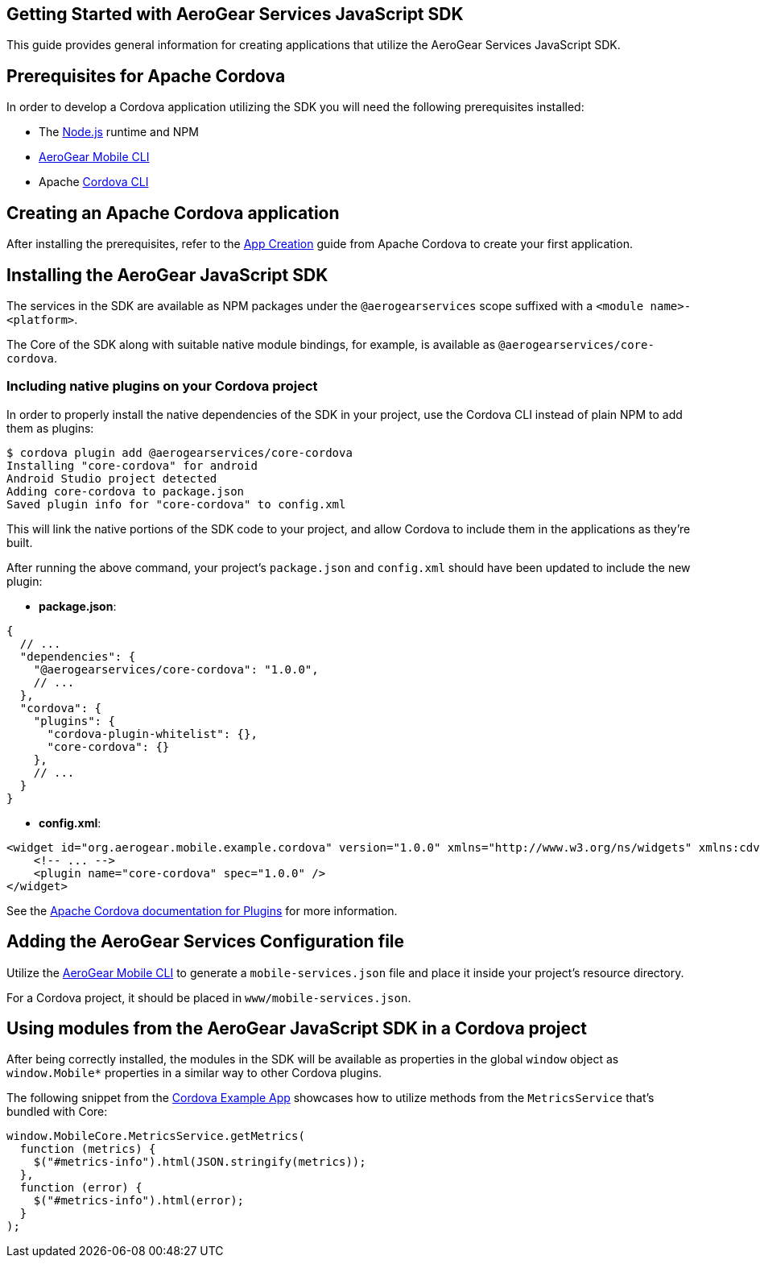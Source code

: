 == Getting Started with AeroGear Services JavaScript SDK

This guide provides general information for creating applications that utilize the AeroGear Services JavaScript SDK.

== Prerequisites for Apache Cordova

In order to develop a Cordova application utilizing the SDK you will need the following prerequisites installed:

 * The link:https://nodejs.org/en/download/[Node.js] runtime and NPM
 * https://github.com/aerogear/mobile-cli[AeroGear Mobile CLI]
 * Apache link:https://cordova.apache.org/docs/en/latest/guide/cli/#installing-the-cordova-cli[Cordova CLI]

== Creating an Apache Cordova application

After installing the prerequisites, refer to the link:https://cordova.apache.org/docs/en/latest/guide/cli/index.html#create-the-app[App Creation] guide from Apache Cordova to create your first application.

== Installing the AeroGear JavaScript SDK

The services in the SDK are available as NPM packages under the `@aerogearservices` scope suffixed with a `<module name>-<platform>`.

The Core of the SDK along with suitable native module bindings, for example, is available as `@aerogearservices/core-cordova`.

=== Including native plugins on your Cordova project

In order to properly install the native dependencies of the SDK in your project, use the Cordova CLI instead of plain NPM to add them as plugins:

[source]
----
$ cordova plugin add @aerogearservices/core-cordova
Installing "core-cordova" for android
Android Studio project detected
Adding core-cordova to package.json
Saved plugin info for "core-cordova" to config.xml
----

This will link the native portions of the SDK code to your project, and allow Cordova to include them in the applications as they're built.

After running the above command, your project's `package.json` and `config.xml` should have been updated to include the new plugin:

* *package.json*:
[source, javascript]
----
{
  // ...
  "dependencies": {
    "@aerogearservices/core-cordova": "1.0.0",
    // ...
  },
  "cordova": {
    "plugins": {
      "cordova-plugin-whitelist": {},
      "core-cordova": {}
    },
    // ...
  }
}
----

* *config.xml*:

[source, xml]
----
<widget id="org.aerogear.mobile.example.cordova" version="1.0.0" xmlns="http://www.w3.org/ns/widgets" xmlns:cdv="http://cordova.apache.org/ns/1.0">
    <!-- ... -->
    <plugin name="core-cordova" spec="1.0.0" />
</widget>
----


See the link:https://cordova.apache.org/docs/en/latest/platform_plugin_versioning_ref/#plugin-versioning[Apache Cordova documentation for Plugins] for more information.

== Adding the AeroGear Services Configuration file

Utilize the link:https://github.com/aerogear/mobile-cli[AeroGear Mobile CLI] to generate a `mobile-services.json` file and place it inside your project's resource directory.

For a Cordova project, it should be placed in `www/mobile-services.json`.

== Using modules from the AeroGear JavaScript SDK in a Cordova project

After being correctly installed, the modules in the SDK will be available as properties in the global `window` object as `window.Mobile*` properties in a similar way to other Cordova plugins.

The following snippet from the link:../../example/cordova[Cordova Example App] showcases how to utilize methods from the `MetricsService` that's bundled with Core:

[source, javascript]
----
window.MobileCore.MetricsService.getMetrics(
  function (metrics) {
    $("#metrics-info").html(JSON.stringify(metrics));
  },
  function (error) {
    $("#metrics-info").html(error);
  }
);
----
